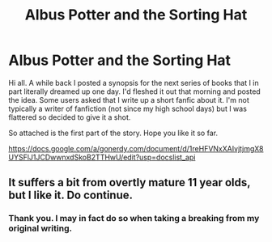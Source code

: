 #+TITLE: Albus Potter and the Sorting Hat

* Albus Potter and the Sorting Hat
:PROPERTIES:
:Author: bebarce
:Score: 5
:DateUnix: 1417196435.0
:DateShort: 2014-Nov-28
:FlairText: Promotion
:END:
Hi all. A while back I posted a synopsis for the next series of books that I in part literally dreamed up one day. I'd fleshed it out that morning and posted the idea. Some users asked that I write up a short fanfic about it. I'm not typically a writer of fanfiction (not since my high school days) but I was flattered so decided to give it a shot.

So attached is the first part of the story. Hope you like it so far.

[[https://docs.google.com/a/gonerdy.com/document/d/1reHFVNxXAIvjtjmgX8UYSFlJ1JCDwwnxdSkoB2TTHwU/edit?usp=docslist_api]]


** It suffers a bit from overtly mature 11 year olds, but I like it. Do continue.
:PROPERTIES:
:Score: 2
:DateUnix: 1417306512.0
:DateShort: 2014-Nov-30
:END:

*** Thank you. I may in fact do so when taking a breaking from my original writing.
:PROPERTIES:
:Author: bebarce
:Score: 1
:DateUnix: 1417308511.0
:DateShort: 2014-Nov-30
:END:

